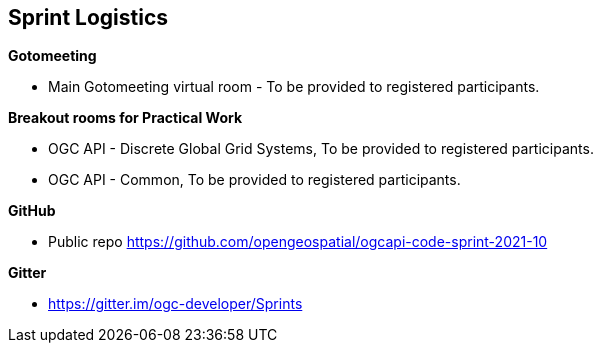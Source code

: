 == Sprint Logistics

*Gotomeeting*

** Main Gotomeeting virtual room - To be provided to registered participants.

*Breakout rooms for Practical Work*

** OGC API - Discrete Global Grid Systems, To be provided to registered participants.
** OGC API - Common, To be provided to registered participants.

*GitHub*

* Public repo https://github.com/opengeospatial/ogcapi-code-sprint-2021-10

*Gitter*

* https://gitter.im/ogc-developer/Sprints

